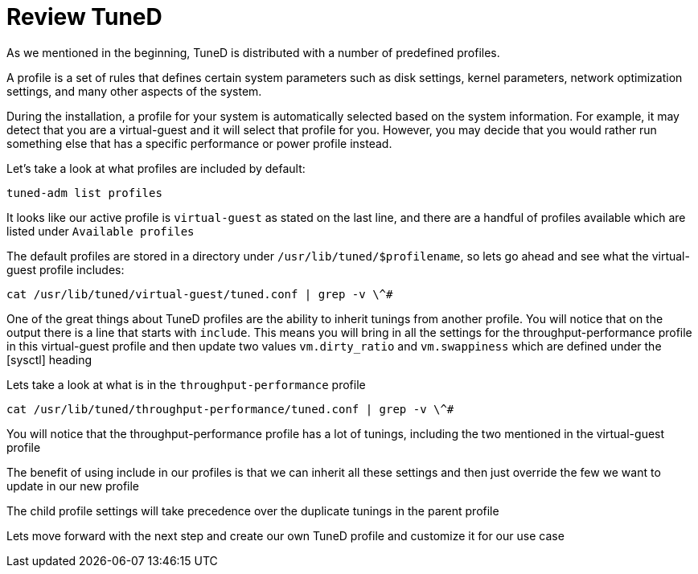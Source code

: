 # Review TuneD

As we mentioned in the beginning, TuneD is distributed with a number of
predefined profiles.

A profile is a set of rules that defines certain system parameters such
as disk settings, kernel parameters, network optimization settings, and
many other aspects of the system.

During the installation, a profile for your system is automatically
selected based on the system information. For example, it may detect
that you are a virtual-guest and it will select that profile for you.
However, you may decide that you would rather run something else that
has a specific performance or power profile instead.

Let’s take a look at what profiles are included by default:

[source,bash]
----
tuned-adm list profiles
----

It looks like our active profile is `+virtual-guest+` as stated on the
last line, and there are a handful of profiles available which are
listed under `+Available profiles+`

The default profiles are stored in a directory under
`+/usr/lib/tuned/$profilename+`, so lets go ahead and see what the
virtual-guest profile includes:

[source,bash]
----
cat /usr/lib/tuned/virtual-guest/tuned.conf | grep -v \^#
----

One of the great things about TuneD profiles are the ability to inherit
tunings from another profile. You will notice that on the output there
is a line that starts with `+include+`. This means you will bring in all
the settings for the throughput-performance profile in this
virtual-guest profile and then update two values `+vm.dirty_ratio+` and
`+vm.swappiness+` which are defined under the [sysctl] heading

Lets take a look at what is in the `+throughput-performance+` profile

[source,bash]
----
cat /usr/lib/tuned/throughput-performance/tuned.conf | grep -v \^#
----

You will notice that the throughput-performance profile has a lot of
tunings, including the two mentioned in the virtual-guest profile

The benefit of using include in our profiles is that we can inherit all
these settings and then just override the few we want to update in our
new profile

The child profile settings will take precedence over the duplicate
tunings in the parent profile

Lets move forward with the next step and create our own TuneD profile
and customize it for our use case
